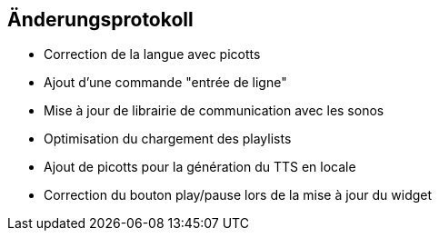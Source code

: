 == Änderungsprotokoll

- Correction de la langue avec picotts

- Ajout d'une commande "entrée de ligne"

- Mise à jour de librairie de communication avec les sonos
- Optimisation du chargement des playlists
- Ajout de picotts pour la génération du TTS en locale
- Correction du bouton play/pause lors de la mise à jour du widget